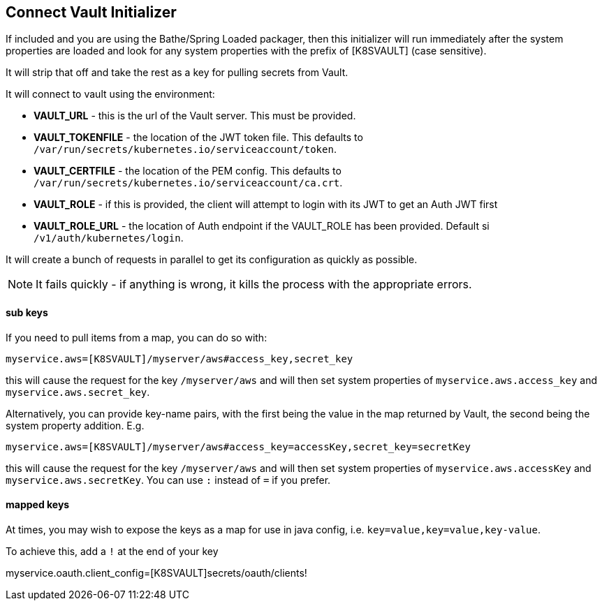 == Connect Vault Initializer

If included and you are using the Bathe/Spring Loaded packager, then this initializer will
run immediately after the system properties are loaded and look for any system properties with
the prefix of [K8SVAULT] (case sensitive).

It will strip that off and take the rest as a key for pulling secrets from Vault.

It will connect to vault using the environment:

- *VAULT_URL* - this is the url of the Vault server. This must be provided.
- *VAULT_TOKENFILE* - the location of the JWT token file. This defaults to `/var/run/secrets/kubernetes.io/serviceaccount/token`.
- *VAULT_CERTFILE* - the location of the PEM config. This defaults to `/var/run/secrets/kubernetes.io/serviceaccount/ca.crt`.
- *VAULT_ROLE* - if this is provided, the client will attempt to login with its JWT to get an Auth JWT first
- *VAULT_ROLE_URL* - the location of Auth endpoint if the VAULT_ROLE has been provided. Default si `/v1/auth/kubernetes/login`.

It will create a bunch of requests in parallel to get its configuration as quickly as possible.

NOTE: It fails quickly - if anything is wrong, it kills the process with the appropriate errors.

==== sub keys

If you need to pull items from a map, you can do so with:

----
myservice.aws=[K8SVAULT]/myserver/aws#access_key,secret_key
----

this will cause the request for the key `/myserver/aws` and will then set system properties of `myservice.aws.access_key` and
`myservice.aws.secret_key`.

Alternatively, you can provide key-name pairs, with the first being the value in the map returned by Vault, the
second being the system property addition. E.g.

----
myservice.aws=[K8SVAULT]/myserver/aws#access_key=accessKey,secret_key=secretKey
----

this will cause the request for the key `/myserver/aws` and will then set system properties of `myservice.aws.accessKey` and
`myservice.aws.secretKey`. You can use `:` instead of `=` if you prefer.

==== mapped keys

At times, you may wish to expose the keys as a map for use in java config, i.e. `key=value,key=value,key-value`.

To achieve this, add a `!` at the end of your key

myservice.oauth.client_config=[K8SVAULT]secrets/oauth/clients!

